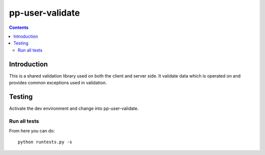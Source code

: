 pp-user-validate
================

.. contents::


Introduction
------------

This is a shared validation library used on both the client and server side.
It validate data which is operated on and provides common exceptions used
in validation.

Testing
-------

Activate the dev environment and change into pp-user-validate.

Run all tests
~~~~~~~~~~~~~

From here you can do::

    python runtests.py -s


